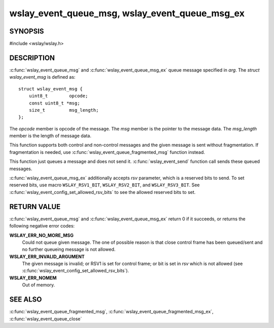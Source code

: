 .. highlight:: c

wslay_event_queue_msg, wslay_event_queue_msg_ex
===============================================

SYNOPSIS
--------

#include <wslay/wslay.h>

.. c:function:: int wslay_event_queue_msg(wslay_event_context_ptr ctx, const struct wslay_event_msg *arg)
.. c:function:: int wslay_event_queue_msg_ex(wslay_event_context_ptr ctx, const struct wslay_event_msg *arg, uint8_t rsv)

DESCRIPTION
-----------

:c:func:`wslay_event_queue_msg` and :c:func:`wslay_event_queue_msg_ex`
queue message specified in *arg*.  The *struct wslay_event_msg* is
defined as::

  struct wslay_event_msg {
      uint8_t        opcode;
      const uint8_t *msg;
      size_t         msg_length;
  };

The *opcode* member is opcode of the message.
The *msg* member is the pointer to the message data.
The *msg_length* member is the length of message data.

This function supports both control and non-control messages and
the given message is sent without fragmentation.
If fragmentation is needed, use :c:func:`wslay_event_queue_fragmented_msg`
function instead.

This function just queues a message and does not send it.
:c:func:`wslay_event_send` function call sends these queued messages.

:c:func:`wslay_event_queue_msg_ex` additionally accepts *rsv*
parameter, which is a reserved bits to send. To set reserved bits, use
macro ``WSLAY_RSV1_BIT``, ``WSLAY_RSV2_BIT``, and ``WSLAY_RSV3_BIT``.
See :c:func:`wslay_event_config_set_allowed_rsv_bits` to see the
allowed reserved bits to set.

RETURN VALUE
------------

:c:func:`wslay_event_queue_msg` and :c:func:`wslay_event_queue_msg_ex`
return 0 if it succeeds, or returns the following negative error
codes:

**WSLAY_ERR_NO_MORE_MSG**
  Could not queue given message. The one of
  possible reason is that close control frame has been
  queued/sent and no further queueing message is not allowed.

**WSLAY_ERR_INVALID_ARGUMENT**
  The given message is invalid; or RSV1 is set for control frame; or
  bit is set in *rsv* which is not allowed (see
  :c:func:`wslay_event_config_set_allowed_rsv_bits`).

**WSLAY_ERR_NOMEM**
  Out of memory.

SEE ALSO
--------

:c:func:`wslay_event_queue_fragmented_msg`,
:c:func:`wslay_event_queue_fragmented_msg_ex`,
:c:func:`wslay_event_queue_close`
